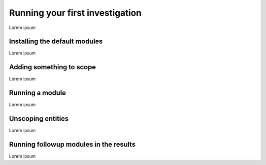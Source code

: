 Running your first investigation
================================

Lorem ipsum

Installing the default modules
------------------------------

Lorem ipsum

Adding something to scope
-------------------------

Lorem ipsum

Running a module
----------------

Lorem ipsum

Unscoping entities
------------------

Lorem ipsum

Running followup modules in the results
---------------------------------------

Lorem ipsum

